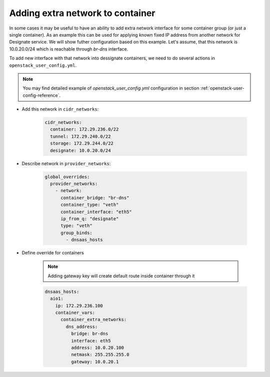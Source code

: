 Adding extra network to container
=================================

In some cases it may be useful to have an ability to add extra network
interface for some container group (or just a single container). As an example
this can be used for applying known fixed IP address from another network for
Designate service. We will show futher configuration based on this example.
Let's assume, that this network is 10.0.20.0/24 which is reachable through
`br-dns` interface.

To add new interface with that network into dessignate containers, we need to
do several actions in ``openstack_user_config.yml``.

.. note::

   You may find detailed example of `openstack_user_config.yml` configuration
   in section :ref:`openstack-user-config-reference`.

* Add this network in ``cidr_networks``:

    .. code-block:: yaml

      cidr_networks:
        container: 172.29.236.0/22
        tunnel: 172.29.240.0/22
        storage: 172.29.244.0/22
        designate: 10.0.20.0/24

* Describe network in ``provider_networks``:

    .. code-block:: yaml

        global_overrides:
          provider_networks:
            - network:
              container_bridge: "br-dns"
              container_type: "veth"
              container_interface: "eth5"
              ip_from_q: "designate"
              type: "veth"
              group_binds:
                - dnsaas_hosts

* Define override for containers

    .. note::

      Adding gateway key will create default route inside container through it

    .. code-block:: yaml

        dnsaas_hosts:
          aio1:
            ip: 172.29.236.100
            container_vars:
              container_extra_networks:
                dns_address:
                  bridge: br-dns
                  interface: eth5
                  address: 10.0.20.100
                  netmask: 255.255.255.0
                  gateway: 10.0.20.1
